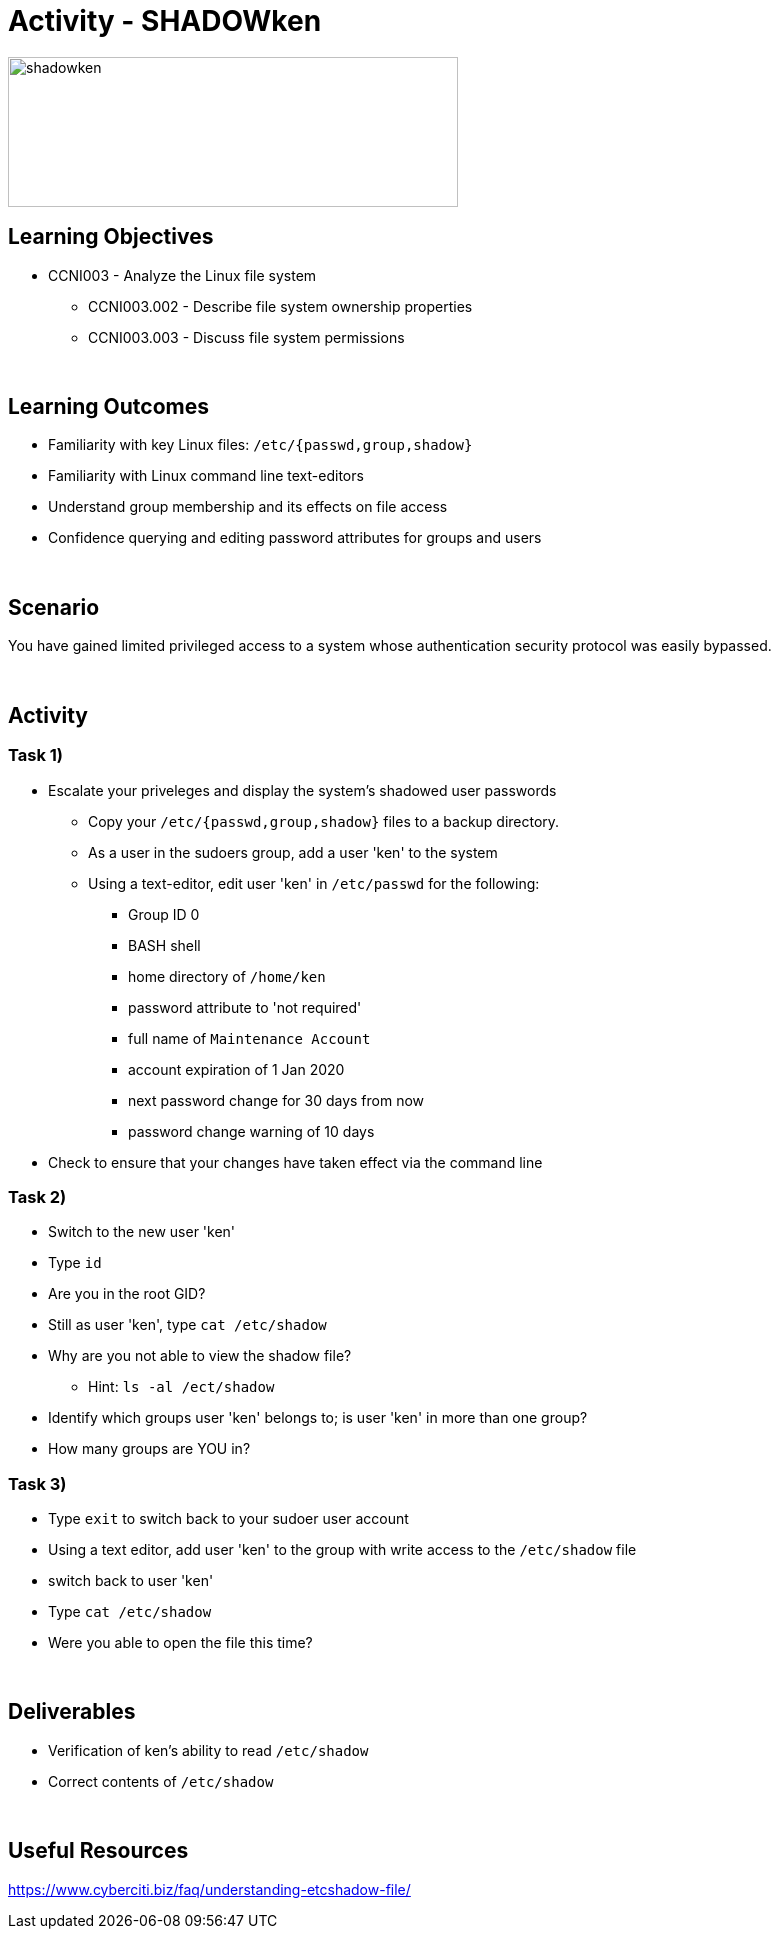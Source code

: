 :doctype: book
:stylesheet: ../../cctc.css

= Activity - SHADOWken
:doctype: book
:source-highlighter: coderay
:listing-caption: Listing
// Uncomment next line to set page size (default is Letter)
//:pdf-page-size: A4

image::../Resources/SHADOWken.PNG[shadowken,height="150",width="450",float="left"]

== Learning Objectives

* CCNI003 - Analyze the Linux file system
** CCNI003.002 - Describe file system ownership properties
** CCNI003.003 - Discuss file system permissions

{empty} +

== Learning Outcomes

[square]
* Familiarity with key Linux files: `/etc/{passwd,group,shadow}`
* Familiarity with Linux command line text-editors
* Understand group membership and its effects on file access
* Confidence querying and editing password attributes for groups and users

{empty} +

== Scenario

You have gained limited privileged access to a system whose authentication security protocol was easily bypassed.

{empty} +

== Activity

=== Task 1)

[square]
* Escalate your priveleges and display the system's shadowed user passwords
** Copy your `/etc/{passwd,group,shadow}` files to a backup directory.
** As a user in the sudoers group, add a user 'ken' to the system
** Using a text-editor, edit user 'ken' in `/etc/passwd` for the following:
*** Group ID 0
*** BASH shell
*** home directory of `/home/ken`
*** password attribute to 'not required'
*** full name of `Maintenance Account`
*** account expiration of 1 Jan 2020
*** next password change for 30 days from now
*** password change warning of 10 days
* Check to ensure that your changes have taken effect via the command line

=== Task 2)

[square]
* Switch to the new user 'ken'
* Type `id`
* Are you in the root GID?
* Still as user 'ken', type `cat /etc/shadow`
* Why are you not able to view the shadow file?
** Hint: `ls -al /ect/shadow`
* Identify which groups user 'ken' belongs to; is user 'ken' in more than one group?
* How many groups are YOU in?

=== Task 3)

[square]
* Type `exit` to switch back to your sudoer user account
* Using a text editor, add user 'ken' to the group with write access to the `/etc/shadow` file
* switch back to user 'ken'
* Type `cat /etc/shadow`
* Were you able to open the file this time?

{empty} +

== Deliverables

[square]
* Verification of ken’s ability to read `/etc/shadow`
* Correct contents of `/etc/shadow`

{empty} +

== Useful Resources

https://www.cyberciti.biz/faq/understanding-etcshadow-file/
